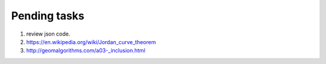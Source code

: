 *************
Pending tasks
*************

#. review json code.

#. https://en.wikipedia.org/wiki/Jordan_curve_theorem
   
#. http://geomalgorithms.com/a03-_inclusion.html
